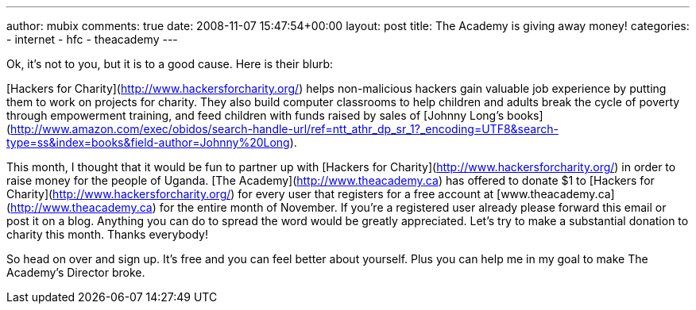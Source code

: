 ---
author: mubix
comments: true
date: 2008-11-07 15:47:54+00:00
layout: post
title: The Academy is giving away money!
categories:
- internet
- hfc
- theacademy
---

Ok, it's not to you, but it is to a good cause. Here is their blurb:

[Hackers for Charity](http://www.hackersforcharity.org/) helps non-malicious hackers gain valuable job experience by putting them to work on projects for charity. They also build computer classrooms to help children and adults break the cycle of poverty through empowerment training, and feed children with funds raised by sales of [Johnny Long's books](http://www.amazon.com/exec/obidos/search-handle-url/ref=ntt_athr_dp_sr_1?_encoding=UTF8&search-type=ss&index=books&field-author=Johnny%20Long).  
  
This month, I thought that it would be fun to partner up with [Hackers for Charity](http://www.hackersforcharity.org/) in order to raise money for the people of Uganda. [The Academy](http://www.theacademy.ca) has offered to donate $1 to [Hackers for Charity](http://www.hackersforcharity.org/) for every user that registers for a free account at [www.theacademy.ca](http://www.theacademy.ca) for the entire month of November. If you're a registered user already please forward this email or post it on a blog. Anything you can do to spread the word would be greatly appreciated. Let's try to make a substantial donation to charity this month. Thanks everybody!

So head on over and sign up. It's free and you can feel better about yourself. Plus you can help me in my goal to make The Academy's Director broke.
